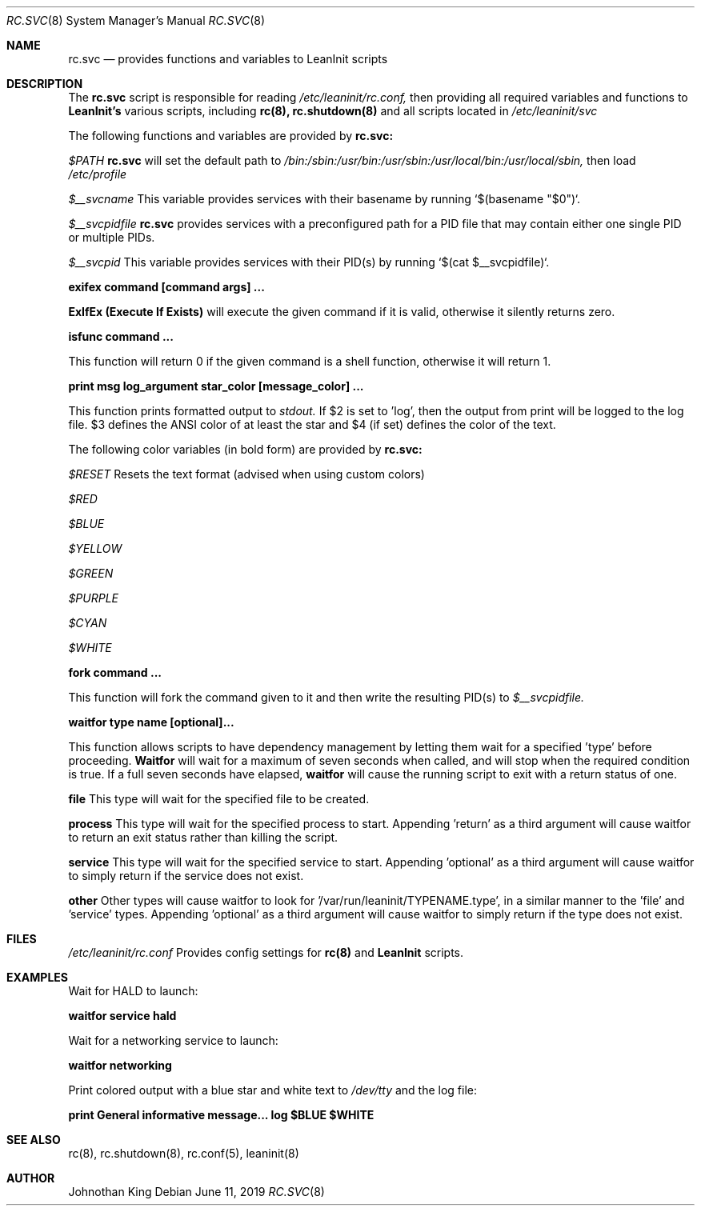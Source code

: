 .\" Copyright (c) 2018-2019 Johnothan King. All rights reserved.
.\"
.\" Permission is hereby granted, free of charge, to any person obtaining a copy
.\" of this software and associated documentation files (the "Software"), to deal
.\" in the Software without restriction, including without limitation the rights
.\" to use, copy, modify, merge, publish, distribute, sublicense, and/or sell
.\" copies of the Software, and to permit persons to whom the Software is
.\" furnished to do so, subject to the following conditions:
.\"
.\" The above copyright notice and this permission notice shall be included in all
.\" copies or substantial portions of the Software.
.\"
.\" THE SOFTWARE IS PROVIDED "AS IS", WITHOUT WARRANTY OF ANY KIND, EXPRESS OR
.\" IMPLIED, INCLUDING BUT NOT LIMITED TO THE WARRANTIES OF MERCHANTABILITY,
.\" FITNESS FOR A PARTICULAR PURPOSE AND NONINFRINGEMENT. IN NO EVENT SHALL THE
.\" AUTHORS OR COPYRIGHT HOLDERS BE LIABLE FOR ANY CLAIM, DAMAGES OR OTHER
.\" LIABILITY, WHETHER IN AN ACTION OF CONTRACT, TORT OR OTHERWISE, ARISING FROM,
.\" OUT OF OR IN CONNECTION WITH THE SOFTWARE OR THE USE OR OTHER DEALINGS IN THE
.\" SOFTWARE.
.\"
.Dd June 11, 2019
.Dt RC.SVC 8
.Os
.Sh NAME
.Nm rc.svc
.Nd provides functions and variables to
.Nm LeanInit
scripts
.Sh DESCRIPTION
The
.Nm rc.svc
script is responsible for reading
.Em /etc/leaninit/rc.conf,
then providing all required
variables and functions to
.Nm LeanInit's
various scripts, including
.Nm rc(8), rc.shutdown(8)
and all scripts located in
.Em /etc/leaninit/svc


The following functions and variables are provided by
.Nm rc.svc:

.Em $PATH
.Nm rc.svc
will set the default path to
.Em /bin:/sbin:/usr/bin:/usr/sbin:/usr/local/bin:/usr/local/sbin,
then load
.Em /etc/profile



.Em $__svcname
This variable provides services with their basename by running `$(basename "$0")`.



.Em $__svcpidfile
.Nm rc.svc
provides services with a preconfigured path for a PID file that may contain either one single PID or multiple PIDs.



.Em $__svcpid
This variable provides services with their PID(s) by running `$(cat $__svcpidfile)`.



.Nm exifex command [command args] ...

.Nm ExIfEx (Execute If Exists)
will execute the given command if it is valid, otherwise it silently returns zero.



.Nm isfunc command ...

This function will return 0 if the given command is a shell function, otherwise it will return 1.



.Nm print "msg" log_argument star_color [message_color] ...

This function prints formatted output to
.Em stdout.
If $2 is set to 'log', then the output from print will be logged to the log file.
$3 defines the ANSI color of at least the star and $4 (if set) defines the color of the text.

The following color variables (in bold form) are provided by
.Nm rc.svc:

.Em $RESET
Resets the text format (advised when using custom colors)

.Em $RED

.Em $BLUE

.Em $YELLOW

.Em $GREEN

.Em $PURPLE

.Em $CYAN

.Em $WHITE



.Nm fork command ...

This function will fork the command given to it and then write
the resulting PID(s) to
.Em $__svcpidfile.



.Nm waitfor type name [optional]...

This function allows scripts to have dependency management
by letting them wait for a specified 'type' before proceeding.
.Nm Waitfor
will wait for a maximum of seven seconds when called,
and will stop when the required condition is true.
If a full seven seconds have elapsed,
.Nm waitfor
will cause the running script to exit with a return status of one.

.Nm file
This type will wait for the specified file to be created.

.Nm process
This type will wait for the specified process to start. Appending 'return' as a third argument will cause waitfor to return an exit status rather than killing the script.

.Nm service
This type will wait for the specified service to start.
Appending 'optional' as a third argument will cause waitfor to simply return if the service does not exist.

.Nm other
Other types will cause waitfor to look for '/var/run/leaninit/TYPENAME.type', in a similar manner to the 'file' and 'service' types.
Appending 'optional' as a third argument will cause waitfor to simply return if the type does not exist.
.Sh FILES
.Em /etc/leaninit/rc.conf
Provides config settings for
.Nm rc(8)
and
.Nm LeanInit
scripts.
.Sh EXAMPLES
Wait for HALD to launch:

.Nm waitfor service hald


Wait for a networking service to launch:

.Nm waitfor networking


Print colored output with a blue star and white text to
.Em /dev/tty
and the log file:

.Nm print "General informative message..." log "$BLUE" "$WHITE"
.Sh SEE ALSO
rc(8), rc.shutdown(8), rc.conf(5), leaninit(8)
.Sh AUTHOR
Johnothan King
